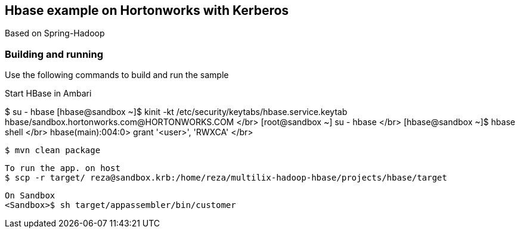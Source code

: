 == Hbase example on Hortonworks with Kerberos

Based on Spring-Hadoop

=== Building and running

Use the following commands to build and run the sample

Start HBase in Ambari 

[root@sandbox ~]#$ su - hbase
[hbase@sandbox ~]$ kinit -kt /etc/security/keytabs/hbase.service.keytab hbase/sandbox.hortonworks.com@HORTONWORKS.COM </br>
[root@sandbox ~]# su - hbase </br>
[hbase@sandbox ~]$ hbase shell </br>
hbase(main):004:0> grant  '<user>', 'RWXCA' </br>


    $ mvn clean package
    
    To run the app. on host
    $ scp -r target/ reza@sandbox.krb:/home/reza/multilix-hadoop-hbase/projects/hbase/target
    
    On Sandbox
    <Sandbox>$ sh target/appassembler/bin/customer
